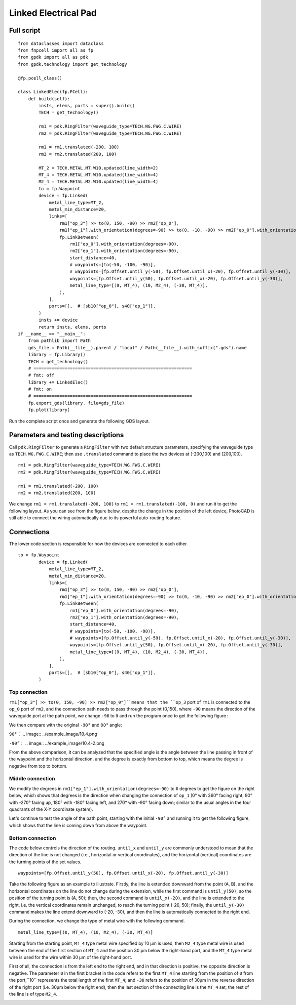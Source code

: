 Linked Electrical Pad
^^^^^^^^^^^^^^^^^^^^^^^^^^^^^^^^^^^^^^^^^^^^^^^^^^^^^^

Full script
-------------------------------------------

::

    from dataclasses import dataclass
    from fnpcell import all as fp
    from gpdk import all as pdk
    from gpdk.technology import get_technology

    @fp.pcell_class()

    class LinkedElec(fp.PCell):
        def build(self):
            insts, elems, ports = super().build()
            TECH = get_technology()

            rm1 = pdk.RingFilter(waveguide_type=TECH.WG.FWG.C.WIRE)
            rm2 = pdk.RingFilter(waveguide_type=TECH.WG.FWG.C.WIRE)

            rm1 = rm1.translated(-200, 100)
            rm2 = rm2.translated(200, 100)

            MT_2 = TECH.METAL.MT.W10.updated(line_width=2)
            MT_4 = TECH.METAL.MT.W10.updated(line_width=4)
            M2_4 = TECH.METAL.M2.W10.updated(line_width=4)
            to = fp.Waypoint
            device = fp.Linked(
                metal_line_type=MT_2,
                metal_min_distance=20,
                links=[
                    rm1["op_3"] >> to(0, 150, -90) >> rm2["op_0"],
                    rm1["ep_1"].with_orientation(degrees=-90) >> to(0, -10, -90) >> rm2["ep_0"].with_orientation(degrees=-90),
                    fp.LinkBetween(
                        rm1["ep_0"].with_orientation(degrees=-90),
                        rm2["ep_1"].with_orientation(degrees=-90),
                        start_distance=40,
                        # waypoints=[to(-50, -100, -90)],
                        # waypoints=[fp.Offset.until_y(-50), fp.Offset.until_x(-20), fp.Offset.until_y(-30)],
                        waypoints=[fp.Offset.until_y(50), fp.Offset.until_x(-20), fp.Offset.until_y(-30)],
                        metal_line_type=[(0, MT_4), (10, M2_4), (-30, MT_4)],
                    ),
                ],
                ports=[],  # [sb10["op_0"], s40["op_1"]],
            )
            insts += device
            return insts, elems, ports
    if __name__ == "__main__":
        from pathlib import Path
        gds_file = Path(__file__).parent / "local" / Path(__file__).with_suffix(".gds").name
        library = fp.Library()
        TECH = get_technology()
        # =============================================================
        # fmt: off
        library += LinkedElec()
        # fmt: on
        # =============================================================
        fp.export_gds(library, file=gds_file)
        fp.plot(library)
        

Run the complete script once and generate the following GDS layout.


.. image:: ../example_image/10.1.png

Parameters and testing descriptions
------------------------------------------------------
Call ``pdk.RingFilter`` to generate a ``RingFilter`` with two default structure parameters, specifying the waveguide type as ``TECH.WG.FWG.C.WIRE``; then use ``.translated`` command to place the two devices at (-200,100) and (200,100).

::

        rm1 = pdk.RingFilter(waveguide_type=TECH.WG.FWG.C.WIRE)
        rm2 = pdk.RingFilter(waveguide_type=TECH.WG.FWG.C.WIRE)

        rm1 = rm1.translated(-200, 100)
        rm2 = rm2.translated(200, 100)
        
We change ``rm1 = rm1.translated(-200, 100)`` to ``rm1 = rm1.translated(-100, 0)`` and run it to get the following layout. As you can see from the figure below, despite the change in the position of the left device, PhotoCAD is still able to connect the wiring automatically due to its powerful auto-routing feature.   

.. image:: ../example_image/10.2.png

Connections
---------------------------------------------------

The lower code section is responsible for how the devices are connected to each other.

::

  to = fp.Waypoint
          device = fp.Linked(
              metal_line_type=MT_2,
              metal_min_distance=20,
              links=[
                  rm1["op_3"] >> to(0, 150, -90) >> rm2["op_0"],
                  rm1["ep_1"].with_orientation(degrees=-90) >> to(0, -10, -90) >> rm2["ep_0"].with_orientation(degrees=-90),
                  fp.LinkBetween(
                      rm1["ep_0"].with_orientation(degrees=-90),
                      rm2["ep_1"].with_orientation(degrees=-90),
                      start_distance=40,
                      # waypoints=[to(-50, -100, -90)],
                      # waypoints=[fp.Offset.until_y(-50), fp.Offset.until_x(-20), fp.Offset.until_y(-30)],
                      waypoints=[fp.Offset.until_y(50), fp.Offset.until_x(-20), fp.Offset.until_y(-30)],
                      metal_line_type=[(0, MT_4), (10, M2_4), (-30, MT_4)],
                  ),
              ],
              ports=[],  # [sb10["op_0"], s40["op_1"]],
          )
          
Top connection
""""""""""""""""""""""""""""""""""
``rm1["op_3"] >> to(0, 150, -90) >> rm2["op_0"]``means that the ``op_3`` port of ``rm1`` is connected to the ``op_0`` port of ``rm2``, and the connection path needs to pass through the point (0,150), where ``-90`` means the direction of the waveguide port at the path point, we change ``-90`` to ``0`` and run the program once to get the following figure :

.. image:: ../example_image/10.3.png

We then compare with the original ``-90°`` and ``90°`` angle:

``90°``：
.. image:: ../example_image/10.4.png

``-90°``：
.. image:: ../example_image/10.4-2.png
        
        
From the above comparison, it can be analyzed that the specified angle is the angle between the line passing in front of the waypoint and the horizontal direction, and the degree is exactly from bottom to top, which means the degree is negative from top to bottom.        
        
        
Middle connection
""""""""""""""""""""""""""""""""""       
We modify the degrees in ``rm1["ep_1"].with_orientation(degrees=-90)`` to ``0`` degrees to get the figure on the right below, which shows that degrees is the direction when changing the connection of ``op_1`` (0° with 360° facing right, 90° with -270° facing up, 180° with -180° facing left, and 270° with -90° facing down; similar to the usual angles in the four quadrants of the X-Y coordinate system).

.. image:: ../example_image/10.5.png

Let's continue to test the angle of the path point, starting with the initial ``-90°`` and running it to get the following figure, which shows that the line is coming down from above the waypoint.

.. image:: ../example_image/10.6.png
        
        
Bottom connection
""""""""""""""""""""""""""""""""""            
The code below controls the direction of the routing. ``until_x`` and ``until_y`` are commonly understood to mean that the direction of the line is not changed (i.e., horizontal or vertical coordinates), and the horizontal (vertical) coordinates are the turning points of the set values.

::

		waypoints=[fp.Offset.until_y(50), fp.Offset.until_x(-20), fp.Offset.until_y(-30)]
    
Take the following figure as an example to illustrate. Firstly, the line is extended downward from the point (A, B), and the horizontal coordinates on the line do not change during the extension, while the first command is ``until_y(50)``, so the position of the turning point is (A, 50); then, the second command is ``until_x(-20)``, and the line is extended to the right, i.e. the vertical coordinates remain unchanged, to reach the turning point (-20, 50); finally, the ``until_y(-30)`` command makes the line extend downward to (-20, -30), and then the line is automatically connected to the right end.   

.. image:: ../example_image/10.7.png

During the connection, we change the type of metal wire with the following command.

::

		metal_line_type=[(0, MT_4), (10, M2_4), (-30, MT_4)]
    
Starting from the starting point, ``MT_4`` type metal wire specified by 10 μm is used, then ``M2_4`` type metal wire is used between the end of the first section of ``MT_4`` and the position 30 μm below the right-hand port, and the ``MT_4`` type metal wire is used for the wire within 30 μm of the right-hand port.       

First of all, the connection is from the left end to the right end, and in that direction is positive, the opposite direction is negative. The parameter ``0`` in the first bracket in the code refers to the first ``MT_4`` line starting from the position of ``0`` from the port,``10`` represents the total length of the first ``MT_4``; and ``-30`` refers to the position of 30μm in the reverse direction of the right port (i.e. 30μm below the right end), then the last section of the connecting line is the ``MT_4`` set; the rest of the line is of type ``M2_4``.
        
.. image:: ../example_image/10.8.png	
        
        
        
        
        
        
        
        
        
        
        
        
        
        
        
        
        
        
        
        
        
        
        
        
        
        
        
        
        
        
        
        
        
        
        
        
        
        
        
        
        
        
